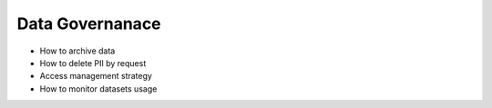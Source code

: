 Data Governanace
============================

- How to archive data
- How to delete PII by request
- Access management strategy 
- How to monitor datasets usage